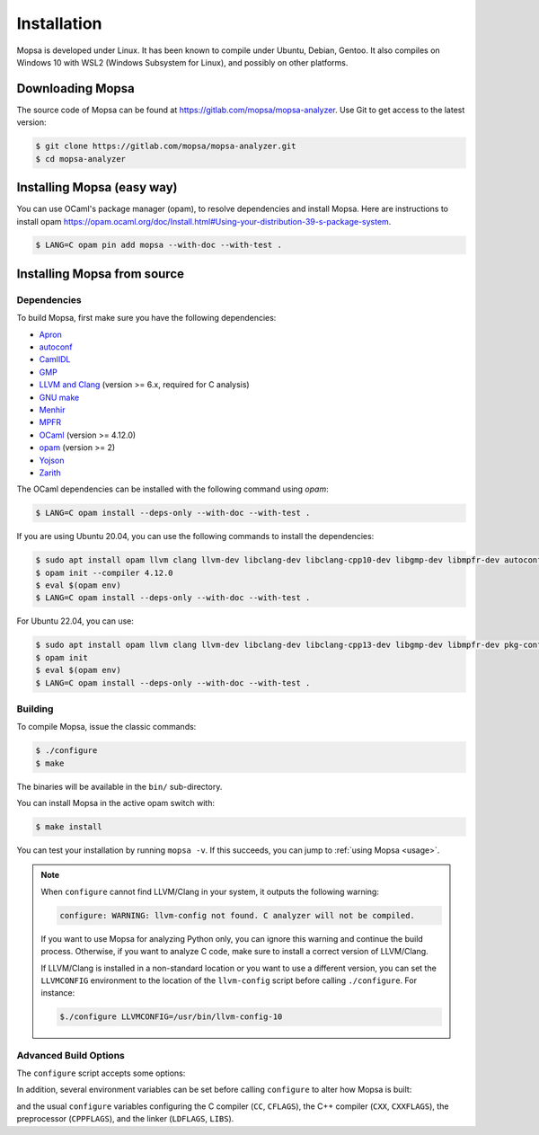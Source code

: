 Installation
============

Mopsa is developed under Linux.
It has been known to compile under Ubuntu, Debian, Gentoo.
It also compiles on Windows 10 with WSL2 (Windows Subsystem for Linux), and possibly on other platforms.


Downloading Mopsa
-----------------

The source code of Mopsa can be found at `<https://gitlab.com/mopsa/mopsa-analyzer>`_.
Use Git to get access to the latest version:

.. code-block:: shell-session

   $ git clone https://gitlab.com/mopsa/mopsa-analyzer.git
   $ cd mopsa-analyzer

Installing Mopsa (easy way)
---------------------------

You can use OCaml's package manager (opam), to resolve dependencies and install Mopsa. 
Here are instructions to install opam `<https://opam.ocaml.org/doc/Install.html#Using-your-distribution-39-s-package-system>`_.


.. code-block:: shell-session

   $ LANG=C opam pin add mopsa --with-doc --with-test .


Installing Mopsa from source
----------------------------

Dependencies
++++++++++++

To build Mopsa, first make sure you have the following dependencies:

- `Apron <https://antoinemine.github.io/Apron/doc/>`_
- `autoconf <https://www.gnu.org/software/autoconf/>`_
- `CamlIDL <https://caml.inria.fr/pub/old_caml_site/camlidl/>`_
- `GMP <https://gmplib.org/>`_
- `LLVM and Clang <https://clang.llvm.org/>`_ (version >= 6.x, required for C analysis)
- `GNU make <https://www.gnu.org/software/make/>`_
- `Menhir <http://gallium.inria.fr/~fpottier/menhir>`_
- `MPFR <https://www.mpfr.org/>`_
- `OCaml <https://ocaml.org/>`_ (version >= 4.12.0)
- `opam <https://opam.ocaml.org/>`_ (version >= 2)
- `Yojson <https://github.com/ocaml-community/yojson>`_
- `Zarith <https://github.com/ocaml/Zarith>`_

The OCaml dependencies can be installed with the following command using `opam`:

.. code-block:: shell-session

   $ LANG=C opam install --deps-only --with-doc --with-test .


If you are using Ubuntu 20.04, you can use the following commands to install the dependencies:

.. code-block:: shell-session

   $ sudo apt install opam llvm clang llvm-dev libclang-dev libclang-cpp10-dev libgmp-dev libmpfr-dev autoconf pkg-config
   $ opam init --compiler 4.12.0
   $ eval $(opam env)
   $ LANG=C opam install --deps-only --with-doc --with-test .


For Ubuntu 22.04, you can use:

.. code-block:: shell-session

   $ sudo apt install opam llvm clang llvm-dev libclang-dev libclang-cpp13-dev libgmp-dev libmpfr-dev pkg-config
   $ opam init
   $ eval $(opam env)
   $ LANG=C opam install --deps-only --with-doc --with-test .


Building
++++++++

To compile Mopsa, issue the classic commands:

.. code-block:: shell-session

    $ ./configure
    $ make

The binaries will be available in the ``bin/`` sub-directory.

You can install Mopsa in the active opam switch with:

.. code-block:: shell-session

    $ make install

You can test your installation by running ``mopsa -v``.
If this succeeds, you can jump to :ref:`using Mopsa <usage>`.

.. note::
   When ``configure`` cannot find LLVM/Clang in your system, it outputs the following warning:

   .. code-block:: none

      configure: WARNING: llvm-config not found. C analyzer will not be compiled.

   If you want to use Mopsa for analyzing Python only, you can ignore this warning and continue the build process.
   Otherwise, if you want to analyze C code, make sure to install a correct version of LLVM/Clang.

   If LLVM/Clang is installed in a non-standard location or you want to use a different version, you can set the ``LLVMCONFIG`` environment to the location of the ``llvm-config`` script before calling ``./configure``.
   For instance:

   .. code-block:: shell-session

      $./configure LLVMCONFIG=/usr/bin/llvm-config-10



Advanced Build Options
++++++++++++++++++++++


The ``configure`` script accepts some options:

.. program:: configure

.. option:: --disable-c

   disable the C analysis

.. option:: --disable-python

   disable the Python analysis

.. option:: --enable-byte

   enable the compilation of bytecode binaries (in addition to native code binaries, which are always built)

In addition, several environment variables can be set before calling ``configure`` to alter how Mopsa is built:

.. envvar:: LLVMCONFIG

   full path to the ``llvm-config`` script installed with LLVM/Clang

and the usual ``configure`` variables configuring the C compiler (``CC``, ``CFLAGS``), the C++ compiler (``CXX``, ``CXXFLAGS``), the preprocessor (``CPPFLAGS``), and the linker (``LDFLAGS``, ``LIBS``).

